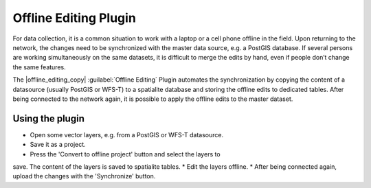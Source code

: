 .. _`offlinedit`:

Offline Editing Plugin
============================================


.. % when the revision of a section has been finalized, 
.. % comment out the following line:
.. %\updatedisclaimer

For data collection, it is a common situation to work with a laptop or a cell 
phone offline in the field. Upon returning to the network, the changes need to 
be synchronized with the master data source, e.g. a PostGIS database. If several 
persons are working simultaneously on the same datasets, it is difficult to 
merge the edits by hand, even if people don’t change the same features.

The |offline_editing_copy| :guilabel:`Offline Editing` Plugin automates the 
synchronization by copying the content of a datasource (usually PostGIS or 
WFS-T) to a spatialite database and storing the offline edits to dedicated 
tables. After being connected to the network again, it is possible to apply the 
offline edits to the master dataset.

Using the plugin
~~~~~~~~~~~~~~~~

*  Open some vector layers, e.g. from a PostGIS or WFS-T datasource.
*  Save it as a project.
*  Press the 'Convert to offline project' button and select the layers to 
save. The content of the layers is saved to spatialite tables.
*  Edit the layers offline.
*  After being connected again, upload the changes with the 'Synchronize' 
button.


.. \begin{figure}[ht]
..   \centering
..   \includegraphics[clip=true, width=12cm]{create_offline_project}   
..   \caption{Create an offline project from PostGIS or WFS layers \nixcaption}
..   \label{fig:offlineproject}
.. \end{figure}

